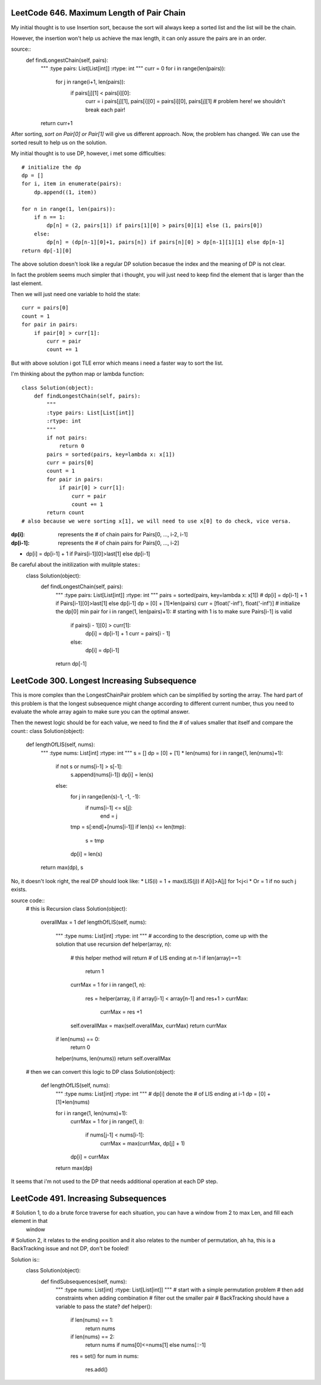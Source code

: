 LeetCode 646. Maximum Length of Pair Chain
---------------------------------------------------

My initial thought is to use Insertion sort, because the sort
will always keep a sorted list and the list will be the chain.

However, the insertion won't help us achieve the max length, it can only
assure the pairs are in an order.

source::
    def findLongestChain(self, pairs):
        """
        :type pairs: List[List[int]]
        :rtype: int
        """
        curr = 0
        for i in range(len(pairs)):
            for j in range(i+1, len(pairs)):
                if pairs[j][1] < pairs[i][0]:
                    curr = i
                    pairs[j][1], pairs[i][0] = pairs[i][0], pairs[j][1] # problem here! we shouldn't break each pair!
        return curr+1

After sorting, *sort on Pair[0] or Pair[1]* will give us different approach. Now, the problem has changed. We can use the sorted result to help us on the solution.

My initial thought is to use DP, however, i met some difficulties::

        # initialize the dp
        dp = []
        for i, item in enumerate(pairs):
            dp.append((1, item))

        for n in range(1, len(pairs)):
            if n == 1:
                dp[n] = (2, pairs[1]) if pairs[1][0] > pairs[0][1] else (1, pairs[0])
            else:
                dp[n] = (dp[n-1][0]+1, pairs[n]) if pairs[n][0] > dp[n-1][1][1] else dp[n-1]
        return dp[-1][0]

The above solution doesn't look like a regular DP solution becasue the index and the meaning of DP is not clear.


In fact the problem seems much simpler that i thought, you will just need to keep find the element
that is larger than the last element.

Then we will just need one variable to hold the state::

        curr = pairs[0]
        count = 1
        for pair in pairs:
            if pair[0] > curr[1]:
                curr = pair
                count += 1

But with above solution i got TLE error which means i need a faster way to sort the list.

I'm thinking about the python map or lambda function::

    class Solution(object):
        def findLongestChain(self, pairs):
            """
            :type pairs: List[List[int]]
            :rtype: int
            """
            if not pairs:
                return 0
            pairs = sorted(pairs, key=lambda x: x[1])
            curr = pairs[0]
            count = 1
            for pair in pairs:
                if pair[0] > curr[1]:
                    curr = pair
                    count += 1
            return count
    # also because we were sorting x[1], we will need to use x[0] to do check, vice versa.

:dp[i]:        represents the # of chain pairs for Pairs[0, ..., i-2, i-1]
:dp[i-1]:      represents the # of chain pairs for Pairs[0, ..., i-2]

* dp[i] = dp[i-1] + 1 if Pairs[i-1][0]>last[1] else dp[i-1]

Be careful about the initilization with mulitple states::
    class Solution(object):
        def findLongestChain(self, pairs):
            """
            :type pairs: List[List[int]]
            :rtype: int
            """
            pairs = sorted(pairs, key=lambda x: x[1])
            # dp[i] = dp[i-1] + 1 if Pairs[i-1][0]>last[1] else dp[i-1]
            dp = [0] + [1]*len(pairs)
            curr = [float('-inf'), float('-inf')] # initialize the dp[0] min pair
            for i in range(1, len(pairs)+1): # starting with 1 is to make sure Pairs[i-1] is valid
                if pairs[i - 1][0] > curr[1]:
                    dp[i] = dp[i-1] + 1
                    curr = pairs[i - 1]
                else:
                    dp[i] = dp[i-1]
            return dp[-1]


LeetCode 300. Longest Increasing Subsequence
---------------------------------------------------

This is more complex than the LongestChainPair problem which can be simplified by sorting the array.
The hard part of this problem is that the longest subsequence might change according to different current number,
thus you need to evaluate the whole array again to make sure you can the optimal answer.

Then the newest logic should be for each value, we need to find the # of values smaller that itself and compare the count::
class Solution(object):
    def lengthOfLIS(self, nums):
        """
        :type nums: List[int]
        :rtype: int
        """
        s = []
        dp = [0] + [1] * len(nums)
        for i in range(1, len(nums)+1):
            if not s or nums[i-1] > s[-1]:
                s.append(nums[i-1])
                dp[i] = len(s)
            else:
                for j in range(len(s)-1, -1, -1):
                    if nums[i-1] <= s[j]:
                        end = j
                tmp = s[:end]+[nums[i-1]]
                if len(s) <= len(tmp):
                    s = tmp
                dp[i] = len(s)
        return max(dp), s

No, it doesn't look right, the real DP should look like:
* LIS(i) =   1 + max(LIS(j)) if A[i]>A[j] for 1<j<i
* Or     =   1 if no such j exists.

source code::
    # this is Recursion
    class Solution(object):
        overallMax = 1
        def lengthOfLIS(self, nums):
            """
            :type nums: List[int]
            :rtype: int
            """
            # according to the description, come up with the solution that use recursion
            def helper(array, n):
                # this helper method will return # of LIS ending at n-1
                if len(array)==1:
                    return 1
                currMax = 1
                for i in range(1, n):
                    res = helper(array, i)
                    if array[i-1] < array[n-1] and res+1 > currMax:
                        currMax = res +1

                self.overallMax = max(self.overallMax, currMax)
                return currMax
            if len(nums) == 0:
                return 0
            helper(nums, len(nums))
            return self.overallMax

    # then we can convert this logic to DP
    class Solution(object):
        def lengthOfLIS(self, nums):
            """
            :type nums: List[int]
            :rtype: int
            """
            # dp[i] denote the # of LIS ending at i-1
            dp = [0] + [1]*len(nums)

            for i in range(1, len(nums)+1):
                currMax = 1
                for j in range(1, i):
                    if nums[j-1] < nums[i-1]:
                        currMax = max(currMax, dp[j] + 1)
                dp[i] = currMax
            return max(dp)

It seems that i'm not used to the DP that needs additional operation at each DP step.



LeetCode 491. Increasing Subsequences
---------------------------------------------------

# Solution 1, to do a brute force traverse for each situation, you can have a window from 2 to max Len, and fill each element in that
    window

# Solution 2, it relates to the ending position and it also relates to the number of permutation, ah ha, this is a BackTracking issue and not DP, don't be fooled!

Solution is::
    class Solution(object):
        def findSubsequences(self, nums):
            """
            :type nums: List[int]
            :rtype: List[List[int]]
            """
            # start with a simple permutation problem
            # then add constraints when adding combination
            # filter out the smaller pair
            # BackTracking should have a variable to pass the state?
            def helper():
                if len(nums) == 1:
                    return nums
                if len(nums) == 2:
                    return nums if nums[0]<=nums[1] else nums[::-1]
                res = set()
                for num in nums:
                    res.add()


